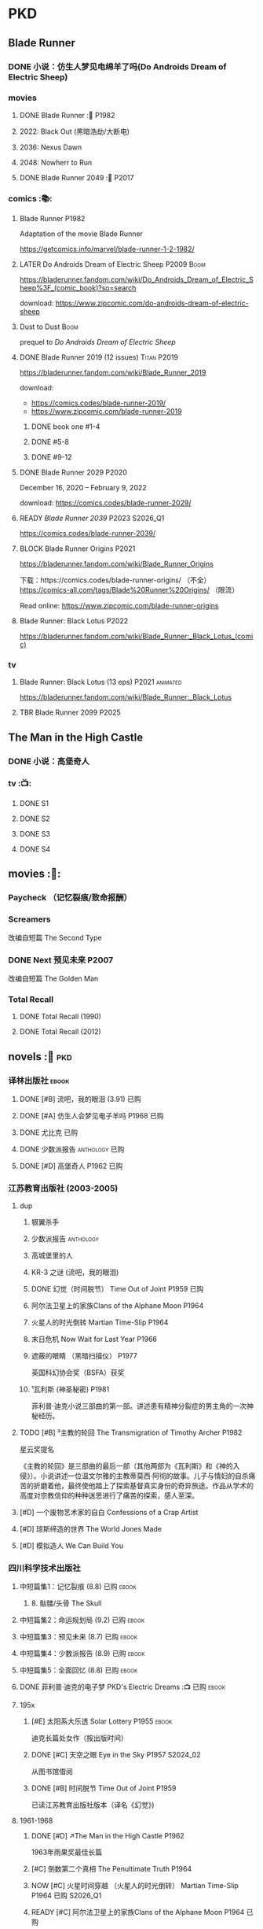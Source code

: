 * PKD
** Blade Runner
*** DONE 小说：仿生人梦见电绵羊了吗(Do Androids Dream of Electric Sheep)
CLOSED: [2022-12-20 Tue 23:10]

*** movies
**** DONE Blade Runner :🎦:P1982:
CLOSED: [2023-01-02 Mon 16:05]

**** 2022: Black Out (黑暗浩劫/大断电)
**** 2036: Nexus Dawn
**** 2048: Nowherr to Run
**** DONE Blade Runner 2049 :🎦:P2017:
*** comics :📚:
**** Blade Runner :P1982:

Adaptation of the movie Blade Runner

https://getcomics.info/marvel/blade-runner-1-2-1982/

**** LATER Do Androids Dream of Electric Sheep :P2009:Boom:

https://bladerunner.fandom.com/wiki/Do_Androids_Dream_of_Electric_Sheep%3F_(comic_book)?so=search

download: https://www.zipcomic.com/do-androids-dream-of-electric-sheep

**** Dust to Dust :Boom:

prequel to /Do Androids Dream of Electric Sheep/

**** DONE Blade Runner 2019 (12 issues) :Titan:P2019:
CLOSED: [2023-01-07 Sat 15:06]

https://bladerunner.fandom.com/wiki/Blade_Runner_2019

download: 
- https://comics.codes/blade-runner-2019/
- https://www.zipcomic.com/blade-runner-2019

***** DONE book one #1-4
CLOSED: [2023-01-01 Sun 20:41]

***** DONE #5-8
CLOSED: [2023-01-02 Mon 17:59]

***** DONE #9-12
CLOSED: [2023-01-07 Sat 15:06]

**** DONE Blade Runner 2029 :P2020:
CLOSED: [2024-05-17 Fri 13:42] SCHEDULED: <2024-05-25 Sat>

December 16, 2020 – February 9, 2022

download: https://comics.codes/blade-runner-2029/

**** READY /Blade Runner 2039/ :P2023:S2026_Q1:

https://comics.codes/blade-runner-2039/

**** BLOCK Blade Runner Origins :P2021:
:PROPERTIES:
:todo:     download
:END:

https://bladerunner.fandom.com/wiki/Blade_Runner_Origins

下载：https://comics.codes/blade-runner-origins/ （不全）
https://comics-all.com/tags/Blade%20Runner%20Origins/ （限流）

Read online: https://www.zipcomic.com/blade-runner-origins

**** Blade Runner: Black Lotus :P2022:

https://bladerunner.fandom.com/wiki/Blade_Runner:_Black_Lotus_(comic)

*** tv
**** Blade Runner: Black Lotus (13 eps) :P2021:animated:

https://bladerunner.fandom.com/wiki/Blade_Runner:_Black_Lotus

**** TBR Blade Runner 2099 :P2025:
** The Man in the High Castle
*** DONE 小说：高堡奇人
*** tv :📺:
**** DONE S1
**** DONE S2
**** DONE S3
**** DONE S4
** movies :🎦:
*** Paycheck （记忆裂痕/致命报酬）
*** Screamers

 改编自短篇 The Second Type

*** DONE Next 预见未来 :P2007:
CLOSED: [2024-12-28 Sat 21:32]

改编自短篇 The Golden Man

*** Total Recall
**** DONE Total Recall (1990)
CLOSED: [2023-01-22 Sun 22:12]

**** DONE Total Recall (2012)
CLOSED: [2023-01-08 Sun 12:19]

** novels :📔:pkd:
*** 译林出版社 :ebook:
**** DONE [#B] 流吧，我的眼泪 (3.91) :已购:
:PROPERTIES:
:goodreads: 3.91
:END:

**** DONE [#A] 仿生人会梦见电子羊吗 :P1968:已购:
:PROPERTIES:
:goodreads: 4.08
:END:

**** DONE 尤比克 :已购:
:PROPERTIES:
:goodreads: 4.07
:END:

**** DONE 少数派报告 :anthology:已购:
**** DONE [#D] 高堡奇人 :P1962:已购:
:PROPERTIES:
:goodreads: 3.62
:END:

*** 江苏教育出版社 (2003-2005)
**** dup
***** 银翼杀手
***** 少数派报告 :anthology:
***** 高城堡里的人
***** KR-3 之谜 (流吧，我的眼泪)
***** DONE 幻觉（时间脱节） Time Out of Joint :P1959:已购:
CLOSED: [2023-02-12 Sun 19:44]
:PROPERTIES:
:goodreads: 3.86
:END:

***** 阿尔法卫星上的家族Clans of the Alphane Moon :P1964:
:PROPERTIES:
:goodreads: 3.74
:END:

***** 火星人的时光倒转 Martian Time-Slip :P1964:
***** 末日危机 Now Wait for Last Year :P1966:
***** 遮蔽的眼睛 （黑暗扫描仪） :P1977:

英国科幻协会奖（BSFA）获奖

***** ¹瓦利斯 (神圣秘密) :P1981:

菲利普·迪克小说三部曲的第一部。讲述患有精神分裂症的男主角的一次神秘经历。

**** TODO [#B] ³主教的轮回 The Transmigration of Timothy Archer :P1982:
:PROPERTIES:
:goodreads: 3.88
:END:

星云奖提名

《主教的轮回》是三部曲的最后一部（其他两部为《瓦利斯》和《神的入侵》）。小说讲述一位温文尔雅的主教蒂莫西·阿彻的故事。儿子与情妇的自杀痛苦的折磨着他，最终使他踏上了探索基督真实身份的奇异旅途。作品从学术的高度对宗教信仰的种种迷思进行了痛苦的探索，感人至深。

**** [#D] 一个废物艺术家的自白 Confessions of a Crap Artist
:PROPERTIES:
:goodreads: 3.69
:END:

**** [#D] 琼斯缔造的世界 The World Jones Made
:PROPERTIES:
:goodread: 3.64
:END:

**** [#D] 模拟造人 We Can Build You
:PROPERTIES:
:goodreads: 3.56
:END:

*** 四川科学技术出版社
**** 中短篇集1：记忆裂痕 (8.8) :已购:ebook:
***** 8. 骷髅/头骨 The Skull
**** 中短篇集2：命运规划局 (9.2) :已购:ebook:
**** 中短篇集3：预见未来 (8.7) :已购:ebook:
**** 中短篇集4：少数派报告 (8.9) :已购:ebook:
**** 中短篇集5：全面回忆 (8.8) :已购:ebook:
**** DONE 菲利普·迪克的电子梦 PKD's Electric Dreams :📺:已购:ebook:
**** 195x
***** [#E] 太阳系大乐透 Solar Lottery :P1955:ebook:
:PROPERTIES:
:goodreads: 3.49
:END:

迪克长篇处女作（按出版时间）

***** DONE [#C] 天空之眼 Eye in the Sky :P1957:S2024_02:
CLOSED: [2024-01-07 Sun 10:25]
:PROPERTIES:
:goodreads: 3.74
:END:

从图书馆借阅

***** DONE [#B] 时间脱节 Time Out of Joint :P1959:
:PROPERTIES:
:goodreads: 3.86
:END:

已读江苏教育出版社版本（译名《幻觉》)

**** 1961-1968
***** DONE [#D] ↗The Man in the High Castle :P1962:

1963年雨果奖最佳长篇

***** [#C] 倒数第二个真相 The Penultimate Truth :P1964:
:PROPERTIES:
:goodreads: 3.78
:END:

***** NOW [#C] 火星时间穿越 （火星人的时光倒转） Martian Time-Slip :P1964:已购:S2026_Q1:
:PROPERTIES:
:goodreads: 3.76
:END:

***** READY [#C] 阿尔法卫星上的家族Clans of the Alphane Moon :P1964:已购:
:PROPERTIES:
:goodreads: 3.74
:END:

***** [#D] 泰坦棋手 The Game-Players of Titan :P1964:
:PROPERTIES:
:goodreads: 3.65
:END:

***** DONE [#A] 帕莫·艾德里奇的三处圣痕 The Three Stigmata of Palmer Eldritch (4.01) :P1965:已购:
CLOSED: [2022-03-06 Sun 11:46]
:PROPERTIES:
:douban:   8.5
:goodreads: 4.01
:END:

星云奖提名

未来，一种名为“糖麻”的药物被广泛使用，它让人们把眼前的微缩城市模型当作现实，进而开启另一段人生。 此时，帕莫·艾德里奇恰从异星归来，他带回的“嚼麻”能让人获得近乎神明的体验，从而导致糖麻产业链面临崩溃。 巴尼·梅尔森临危受命，对帕莫·艾德里奇展开调查。然而，他所见、所思、所做的一切，究竟是现实、幻觉，还是幻觉之中的另一场幻觉？ 帕莫·艾德里奇，究竟是外星人的傀儡、梅尔森眼中的幻觉，还是神灵本身的再现？

***** READY [#D] 血钱博士 Dr. Bloodmoney :P1965:已购:
:PROPERTIES:
:goodreads: 3.68
:END:

星云奖提名

***** DONE [#B] 等待去年来临 （末日危机）Now Wait for Last Year (3.90) :P1966:已购:ebook:
CLOSED: [2024-12-20 Fri 23:23]
:PROPERTIES:
:douban:   8.4
:goodreads: 3.90
:END:

2055年，埃里克·斯威特森特成为了联合国秘书长莫利纳里的私人器官移植医师。看似平步青云，实则险象环生。 地球被拖入了一场旷日持久的星际战争，人类和利利星结盟，与雷格人为敌。作为秘书长的亲信，埃里克也被卷入了云谲波诡的星际政治斗争中。同时，新型毒品JJ-180诞生，赋予了人穿梭于过去与未来的能力。由于糟糕的婚姻关系，埃里克的妻子在毒品中寻求精神的寄托。她和埃里克都在偶然间发现了JJ-180的神奇作用。 险恶的政治环境，岌岌可危的婚姻，埃里克会怎么巧用JJ-180，来应对人生危机呢？

***** CANCEL [#E] 逆世界时钟 Counter-clock World :P1967:
:PROPERTIES:
:goodreads: 3.55
:END:

***** DONE [#A] ↗Do Androids Dream of Electric Sheep? :P1968:
**** 1969-1976
***** DONE [#A] ↗Ubik :P1969:
***** DONE [#C] 死亡迷局  A Maze of Death :P1970:已购:S2024_02:
CLOSED: [2024-05-17 Fri 23:26] SCHEDULED: <2024-05-25 Sat>
:PROPERTIES:
:douban:   8.4
:goodreads: 3.80
:END:

十四个移民被送到了未经开发的德尔马克-欧星，却因设备故障与外界失去了联系。面对荒凉而陌生的环境，他们各怀心事、满腹猜疑，只能通过信号向神祈祷，但死亡随时可能降临……德尔马克-欧星上满是奇特的原生生物，还有早在移民到来之前就已存在的神秘大楼——它诱惑着所有人进入，却在各人眼中呈现出不同的模样……探索这颗星球的过程中，移民们接连遇害，是人们控制不住自己的癫狂，还是恶神在悄悄逼近？ 在这里，上帝要么不存在，要么是在蓄意毁灭它的造物……

***** DONE [#B] ↗Flow My Tears, the Policeman Said :P1974:
***** READY [#A] 黑暗扫描仪 A Scanner Darkly :P1977:已购:ebook:S2026_Q1:
:PROPERTIES:
:goodreads: 4.03
:END:

英国科幻协会奖（BSFA）获奖

**** 1977-1982
***** READY [#B] ¹神圣秘密 （瓦利斯） VALIS (3.93) :P1981:已购:ebook:
:PROPERTIES:
:goodreads: 3.93
:END:

一道粉红色激光照射后，爱马士·肥特的人生改变了。他看到古罗马和现实生活重叠到一起，他了解到小儿子身上连医生都没有诊断出的病症，他服药自杀却存活下来……一切无望的生活琐碎仿佛开始有了终极意义。 他需要做出一个判断：究竟是自己疯了，还是一个如神圣存在般的智能系统正在向自己彰显这个世界的本质。 他究竟是谁？是隐秘宗教诺斯替教派的教徒，是能通晓古今的救世主，抑或，只是郁郁不得志的科幻小说家菲利普·迪克？

***** READY [#C] ²神圣入侵 The Divine Invasion :P1981:已购:
:PROPERTIES:
:goodreads: 3.81
:END:

***** TBR [#B] ³神圣主教 The Transmigration of Timothy Archer (主教的轮回) :P1982:
:PROPERTIES:
:goodreads: 3.88
:END:

*** misc
**** DONE [#C] 骷髅/头骨 The Skull
:PROPERTIES:
:goodreads: 3.70
:END:

中篇 译言古登堡计划 

微信读书里有

**** [#B] Radio Free Albemuth :P1985:
:PROPERTIES:
:goodreads: 3.81
:END:

* Asimov
** novels :📔:
*** Foundation :已购:ebook:
**** DONE [#A] 1. 基地 :P1951:
CLOSED: <2022-01-24 Mon 20:41>
:PROPERTIES:
:goodreads: 4.17
:douban:   9.0
:END:

***** DONE 心理史学家
CLOSED: <2021-12-12 Sun 14:36>

***** DONE 百科全书编者
CLOSED: <2021-12-19 Sun 20:20>

***** DONE 市长
CLOSED: [2021-12-25 Sat 22:43]

***** DONE 行商
CLOSED: <2022-01-14 Fri 20:07>

***** DONE 商业王侯
CLOSED: [2022-01-24 Mon 20:07]

**** DONE [#A] 2. 基地与帝国 :P1952:
:PROPERTIES:
:goodreads: 4.21
:douban:   9.0
:END:

***** DONE 将军
CLOSED: [2022-01-03 Mon 08:41]

***** DONE 骡
CLOSED: [2023-01-11 Wed 13:17]

**** DONE [#A] 3. 第二基地 :P1953:
CLOSED: [2024-02-03 Sat 14:28]
:PROPERTIES:
:goodreads: 4.25
:douban:   9.2
:END:

**** DONE [#A] 4. 基地前奏 Prelude to Foundation :P1988:
CLOSED: [2022-01-05 Wed 00:05]
:PROPERTIES:
:goodreads: 4.14
:douban:   9.1
:END:

**** DONE [#A] 5. 迈向基地 :P1993:S2025_Q1:
CLOSED: [2024-12-23 Mon 08:10]
:PROPERTIES:
:goodreads: 4.15
:douban:   9.0
:END:

***** DONE pt1: Eto Demerzel
CLOSED: <2023-02-19 Sun 08:17>

***** DONE pt2: Cleon I
CLOSED: <2023-02-26 Sun 21:41>

***** DONE pt3: Dors Venabili
CLOSED: [2023-03-03 Fri 09:22]

***** DONE part4: Wanda Seldon
CLOSED: [2024-12-23 Mon 07:50] SCHEDULED: <2024-01-31 Wed>

***** DONE part5: Epilogue
CLOSED: [2024-12-23 Mon 08:10]

**** [#A] 6.基地边缘 :P1982:
:PROPERTIES:
:goodreads: 4.15
:END:

**** [#A] 7.基地与地球 :P1986:
:PROPERTIES:
:goodreads: 4.06
:douban:   8.6
:END:

*** Robot :ebook:
**** DONE I, Robot :P1950:
CLOSED: [2022-03-05 Sat 23:24]

**** DONE The Caves of Steel 钢窟 :P1958:
CLOSED: [2023-01-21 Sat 22:50]

**** DONE The Naked Sun 裸阳 :P1958:S2025_Q1:
CLOSED: [2024-12-24 Tue 22:38]

**** The Robots of Dawn 曙光中的机器人 :P1983:
**** Robots and Empire :P1985:
*** Galactic Empire 银河帝国系列 :ebook:
**** TODO 13. 繁星若尘 The Stars, Like Dust :P1951:
**** 14. 星空暗流 The Currents of Space :P1952:
**** 15. 苍穹一粟 Pebble in the Sky :P1950:
*** misc
**** DONE [#A] The End of Eternity 永恒的终结 :已购:
CLOSED: <2022-02-01 Tue>
:PROPERTIES:
:douban:   9.0
:END:

**** DONE [#B] The Gods Themselves 神们自己 :已购:
**** Nightfall (4.05)
**** The Last Question
**** Earth is Room Enough
** tv
*** DONE Foundation S1

https://foundation.fandom.com/wiki/Season_One

***** DONE 1x01
CLOSED: <2021-12-15 Wed 20:43>

***** DONE 1x02
CLOSED: [2021-12-17 Fri 20:02]

***** DONE 1x03
CLOSED: [2021-12-22 Wed 19:16]

***** DONE 1x04
CLOSED: [2021-12-24 Fri 20:14]

***** DONE 1x05
CLOSED: [2021-12-25 Sat 19:09]

***** DONE 1x06
CLOSED: <2021-12-31 Fri 19:56>

***** DONE 1x07
CLOSED: [2021-12-31 Fri 21:00]

***** DONE 1x08
CLOSED: [2022-01-07 Fri 19:24]

***** DONE 1x09
CLOSED: <2022-01-15 Sat 14:48>

***** DONE 1x10
CLOSED: [2022-01-15 Sat 23:26]

*** DONE Foundation S2

https://foundation.fandom.com/wiki/Season_Two

**** DONE 2x01
CLOSED: <2024-01-29 Mon 22:01>

**** DONE 2x02
CLOSED: <2024-01-29 Mon 22:57>

**** DONE 2x03
CLOSED: [2024-01-30 Tue 08:35]

**** DONE 2x04
CLOSED: [2024-02-01 Thu 20:42]

**** DONE 2x05 The Sighted and the Seen
CLOSED: <2024-02-11 Sun 22:12>

**** DONE 2x06
CLOSED: [2024-02-12 Mon 20:15]

**** DONE 2x07
CLOSED: [2024-02-14 Wed 23:01]

**** DONE 2x08
CLOSED: [2024-02-19 Mon 21:23]

**** DONE 2x09
CLOSED: [2024-02-22 Thu 22:31]

**** DONE 2x10
CLOSED: [2024-02-25 Sun 21:52] SCHEDULED: <2024-02-25 Sun>

** movies
*** DONE 永恒国度的终焉
CLOSED: [2022-02-26 Sat 17:43]

a 1987 Soviet science fiction film directed by Andrei Yermash based on the eponymous novel by Isaac Asimov.

*** DONE 我，机器人
CLOSED: [2022-02-26 Sat 20:03]

* #Robots
** Westworld
*** DONE Westworld S2 :P2018:
**** DONE 2x01
CLOSED: <2023-01-07 Sat 21:13>

**** DONE 2x02
CLOSED: [2023-01-11 Wed 18:51]

**** DONE 2x03
CLOSED: [2023-01-16 Mon 08:17]

**** DONE 2x04
CLOSED: [2023-01-17 Tue 20:42]

**** DONE 2x05
CLOSED: [2023-01-18 Wed 08:35]

**** DONE 2x06
CLOSED: [2023-01-19 Thu 21:50]

**** DONE 2x07
CLOSED: [2023-01-20 Fri 18:41]

**** DONE 2x08
CLOSED: [2023-01-23 Mon 19:48]

**** DONE 2x09
CLOSED: [2023-01-26 Thu 18:04]

**** DONE 2x10
CLOSED: <2023-01-27 Fri 20:13>

*** DONE Westworld S3 :P2020:
CLOSED: [2024-12-29 Sun 13:21]

**** DONE 3x01
CLOSED: [2024-12-22 Sun 15:31]

**** DONE 3x02
CLOSED: [2024-12-22 Sun 17:11]

**** DONE 3x03
CLOSED: [2024-12-24 Tue 18:50]

**** DONE 3x04
CLOSED: [2024-12-25 Wed 19:34]

**** DONE 3x05
CLOSED: [2024-12-26 Thu 18:49]

**** DONE 3x06
CLOSED: [2024-12-26 Thu 22:23]

**** DONE 3x07
CLOSED: [2024-12-27 Fri 21:23]

**** DONE 3x08
CLOSED: [2024-12-29 Sun 13:21]

** Terminator
*** movie
**** [#B] Terminator :P1984:
**** [#A] Terminator 2: Doomsday :P1991:
**** [#D] Terminator 3: Rise of the Machines
**** [#E] Terminator: Salvation :P2018:
**** [#E] Terminator: Genisys :P2015:
**** Terminator: Dark Fate :P2019:
*** tv
**** The Sarah Cornor Chronicles S1 :P2008:
**** The Sarah Cornor Chronicles S2 :P2008:
*** comics
**** Dark Horse Comics

https://terminator.fandom.com/wiki/Dark_Horse_Comics?so=search

- omnibus #1 :: https://terminator.fandom.com/wiki/The_Terminator_Omnibus_Volume_1
- omnibus #2 :: https://terminator.fandom.com/wiki/The_Terminator_Omnibus_Volume_2

***** The Terminator (1990)
****** Tempest
****** Secondary Objectives
****** The Enemy Within
****** Endgame
****** Hunters and Killers
***** The Terminator (1999)
****** TODO Death Valley :P1998:

4 issues

****** The Dark Years :P1999:Sarah_Connor:

(Sequel to Death Valley)
4 issues

***** DONE The Terminator: 2029 to 1984
****** DONE The Terminator: 2029 :P2010:Kyle_Reese:
CLOSED: [2023-01-12 Thu 22:15]

****** DONE The Terminator: 1984 :P2012:Sarah_Connor:Kyle_Reese:
CLOSED: [2023-01-13 Fri 12:36]

***** Salvation: The Final Battle :P2014:

12 issues

***** READY Sector War :P2018:
***** READY Resistance - Zero Day Exploit :P2019:
***** crossovers
****** Transformers vs Terminator: Enemy of My Enemy :P2014:crossover:
**** Comics
***** on-going (1988-1990)

17 issues

***** Terminator: The Burning Earth :P1990:
***** Terminator: All My Futures Past :P1990:
**** Dynamite Entertainment

T2 Saga is a comic series comprised of Terminator: Infinity and Terminator: Revolution, totally 10 issues published by Dynamite Entertainment.

Though titled "T2" (Terminator 2), the story itself is a continuation to the film Terminator 3: Rise of the Machines with some minor continuity differences.

***** Terminator: Infinity :P2007:
***** Terminator: Revolution :P2009:
** Humans 真实的人类
*** DONE S1 :P2015:
**** DONE 1x01
CLOSED: [2024-12-17 Tue 20:37]

**** DONE 1x02
CLOSED: [2024-12-18 Wed 20:33]

**** DONE 1x03
CLOSED: [2024-12-19 Thu 08:09]

**** DONE 1x04
CLOSED: [2024-12-19 Thu 21:18]

**** DONE 1x05
CLOSED: [2024-12-19 Thu 22:08]

**** DONE 1x06
CLOSED: [2024-12-20 Fri 08:13]

**** DONE 1x07
CLOSED: [2024-12-20 Fri 20:25]

**** DONE 1x08
CLOSED: [2024-12-20 Fri 21:23]

*** S2 :S2026_Q1:
